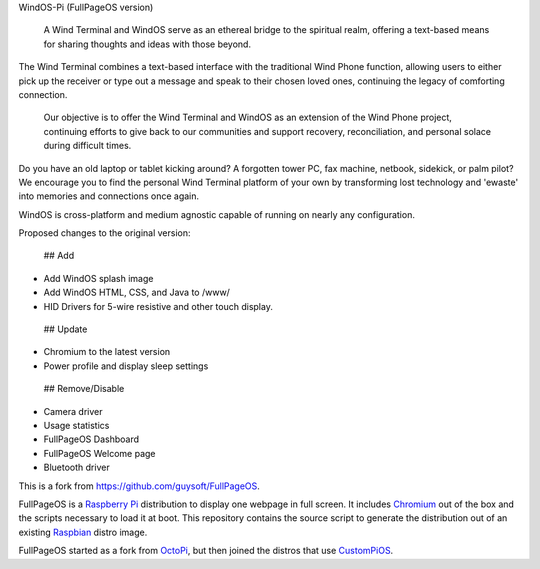 .. raw:: html

    <img src="https://raw.githubusercontent.com/terminalMCP/WindOS-Pi/devel/media/windtermCursor.png?raw=true" alt="WindOS logo" style="width: 10%;">

WindOS-Pi (FullPageOS version)

 A Wind Terminal and WindOS serve as an ethereal bridge to the spiritual realm, offering a text-based means for sharing thoughts and ideas with those beyond.

The Wind Terminal combines a text-based interface with the traditional Wind Phone function, allowing users to either pick up the receiver or type out a message and speak to their chosen loved ones, continuing the legacy of comforting connection.

 Our objective is to offer the Wind Terminal and WindOS as an extension of the Wind Phone project, continuing efforts to give back to our communities and support recovery, reconciliation, and personal solace during difficult times.

Do you have an old laptop or tablet kicking around? A forgotten tower PC, fax machine, netbook, sidekick, or palm pilot? We encourage you to find the personal Wind Terminal platform of your own by transforming lost technology and 'ewaste' into memories and connections once again.

WindOS is cross-platform and medium agnostic capable of running on nearly any configuration.

Proposed changes to the original version:

 ## Add
- Add WindOS splash image
- Add WindOS HTML, CSS, and Java to /www/
- HID Drivers for 5-wire resistive and other touch display.

 ## Update
- Chromium to the latest version
- Power profile and display sleep settings

 ## Remove/Disable
- Camera driver
- Usage statistics
- FullPageOS Dashboard
- FullPageOS Welcome page
- Bluetooth driver

This is a fork from https://github.com/guysoft/FullPageOS.

FullPageOS is a `Raspberry Pi <http://www.raspberrypi.org/>`_ distribution to display one webpage in full screen. It includes `Chromium <https://www.chromium.org/>`_ out of the box and the scripts necessary to load it at boot.
This repository contains the source script to generate the distribution out of an existing `Raspbian <http://www.raspbian.org/>`_ distro image.

FullPageOS started as a fork from `OctoPi <https://github.com/guysoft/OctoPi>`_, but then joined the distros that use `CustomPiOS <https://github.com/guysoft/CustomPiOS>`_.
